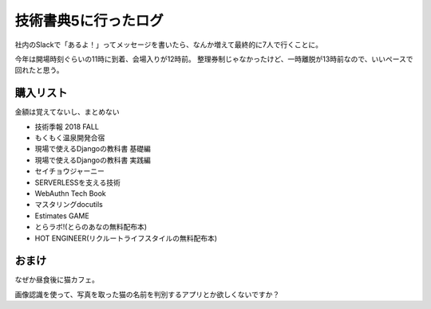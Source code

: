 技術書典5に行ったログ
=====================

.. post:: 2018-10-08
   :category: Tech
   :tags: 技術イベント,技術書典,

社内のSlackで「あるよ！」ってメッセージを書いたら、なんか増えて最終的に7人で行くことに。

今年は開場時刻ぐらいの11時に到着、会場入りが12時前。
整理券制じゃなかったけど、一時離脱が13時前なので、いいペースで回れたと思う。

購入リスト
----------

金額は覚えてないし、まとめない

* 技術季報 2018 FALL
* もくもく温泉開発合宿
* 現場で使えるDjangoの教科書 基礎編
* 現場で使えるDjangoの教科書 実践編
* セイチョウジャーニー
* SERVERLESSを支える技術
* WebAuthn Tech Book
* マスタリングdocutils
* Estimates GAME
* とらラボ!(とらのあなの無料配布本)
* HOT ENGINEER(リクルートライフスタイルの無料配布本)

おまけ
------

なぜか昼食後に猫カフェ。

画像認識を使って、写真を取った猫の名前を判別するアプリとか欲しくないですか？
